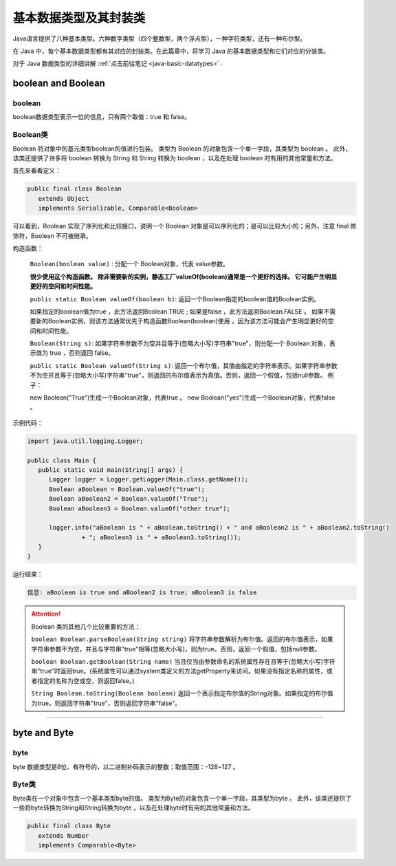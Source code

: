 ============================
基本数据类型及其封装类
============================

.. _java-basic-datatype-and-class:

Java语言提供了八种基本类型。六种数字类型（四个整数型，两个浮点型），一种字符类型，还有一种布尔型。

在 Java 中，每个基本数据类型都有其对应的封装类。在此篇章中，将学习 Java 的基本数据类型和它们对应的分装类。

对于 Java 数据类型的详细讲解 :ref:`点击前往笔记 <java-basic-datatypes>` .

boolean and Boolean
========================

boolean
----------------

boolean数据类型表示一位的信息，只有两个取值：true 和 false。 

Boolean类
--------------

Boolean 将对象中的基元类型boolean的值进行包装。 类型为 Boolean 的对象包含一个单一字段，其类型为 boolean 。 此外，该类还提供了许多将 boolean 转换为 String 和 String 转换为 boolean ，以及在处理 boolean 时有用的其他常量和方法。

首先来看看定义：

.. code-block:: java

   public final class Boolean 
      extends Object 
      implements Serializable, Comparable<Boolean>

可以看到，Boolean 实现了序列化和比较接口，说明一个 Boolean 对象是可以序列化的；是可以比较大小的；另外，注意 final 修饰符，Boolean 不可被继承。


构造函数：

   ``Boolean(boolean value)`` :
   分配一个 Boolean对象，代表 value参数。
   
   **很少使用这个构造函数。 除非需要新的实例，静态工厂valueOf(boolean)通常是一个更好的选择。 它可能产生明显更好的空间和时间性能。**

   ``public static Boolean valueOf(boolean b)``:
   返回一个Boolean指定的boolean值的Boolean实例。 
   
   如果指定的boolean值为true ，此方法返回Boolean.TRUE ; 
   如果是false ，此方法返回Boolean.FALSE 。
   如果不需要新的Boolean实例，则该方法通常优先于构造函数Boolean(boolean)使用 ，因为该方法可能会产生明显更好的空间和时间性能。 


   ``Boolean(String s)``:
   如果字符串参数不为空并且等于(忽略大小写)字符串"true"，则分配一个 Boolean 对象，表示值为 true ，否则返回 false。

   ``public static Boolean valueOf(String s)``:
   返回一个布尔值，其值由指定的字符串表示。如果字符串参数不为空并且等于(忽略大小写)字符串"true"，则返回的布尔值表示为真值。否则，返回一个假值，包括null参数。 例子： 
   
   new Boolean("True")生成一个Boolean对象，代表true 。 
   new Boolean("yes")生成一个Boolean对象，代表false 。 

示例代码：

.. code-block:: Java

   import java.util.logging.Logger;

   public class Main {
      public static void main(String[] args) {
         Logger logger = Logger.getLogger(Main.class.getName());
         Boolean aBoolean = Boolean.valueOf("true");
         Boolean aBoolean2 = Boolean.valueOf("True");
         Boolean aBoolean3 = Boolean.valueOf("other true");

         logger.info("aBoolean is " + aBoolean.toString() + " and aBoolean2 is " + aBoolean2.toString()
                  + "; aBoolean3 is " + aBoolean3.toString());
      }
   }

运行结果：

.. code-block:: word

   信息: aBoolean is true and aBoolean2 is true; aBoolean3 is false


.. attention:: 


   Boolean 类的其他几个比较重要的方法：

   ``boolean Boolean.parseBoolean(String string)``
   将字符串参数解析为布尔值。返回的布尔值表示，如果字符串参数不为空，并且与字符串"true"相等(忽略大小写)，则为true。否则，返回一个假值，包括null参数。

   ``boolean Boolean.getBoolean(String name)``
   当且仅当由参数命名的系统属性存在且等于(忽略大小写)字符串"true"时返回true。(系统属性可以通过system类定义的方法getProperty来访问。如果没有指定名称的属性，或者指定的名称为空或空，则返回false。)

   ``String Boolean.toString(Boolean boolean)``
   返回一个表示指定布尔值的String对象。如果指定的布尔值为true，则返回字符串"true"，否则返回字符串"false"。


----


byte and Byte
==================


byte
--------------

byte 数据类型是8位、有符号的，以二进制补码表示的整数；取值范围：-128~127 。

Byte类
---------


Byte类在一个对象中包含一个基本类型byte的值。 类型为Byte的对象包含一个单一字段，其类型为byte 。 此外，该类还提供了一些将byte转换为String和String转换为byte ，以及在处理byte时有用的其他常量和方法。


.. code-block:: java

   public final class Byte
      extends Number
      implements Comparable<Byte>